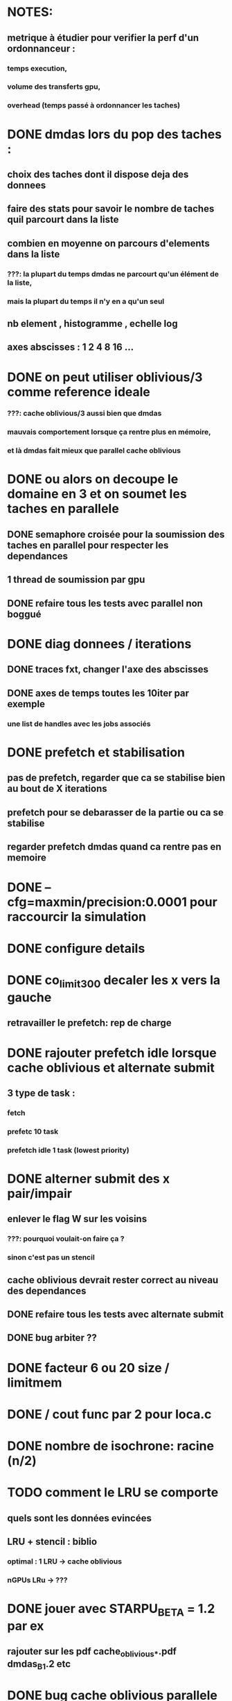 * NOTES:
** metrique à étudier pour verifier la perf d'un ordonnanceur :
*** temps execution,
*** volume des transferts gpu,
*** overhead (temps passé à ordonnancer les taches)
* DONE dmdas lors du pop des taches :
  CLOSED: [2016-07-29 Fri 14:32]
** choix des taches dont il dispose deja des donnees
** faire des stats pour savoir le nombre de taches quil parcourt dans la liste
** combien en moyenne on parcours d'elements dans la liste
*** ???: la plupart du temps dmdas ne parcourt qu'un élément de la liste,
*** mais la plupart du temps il n'y en a qu'un seul
** nb element , histogramme , echelle log
** axes abscisses : 1 2 4 8 16 ...
* DONE on peut utiliser oblivious/3 comme reference ideale
  CLOSED: [2016-07-29 Fri 14:33]
*** ???: cache oblivious/3 aussi bien que dmdas
*** mauvais comportement lorsque ça rentre plus en mémoire,
*** et là dmdas fait mieux que parallel cache oblivious
* DONE ou alors on decoupe le domaine en 3 et on soumet les taches en parallele
  CLOSED: [2016-08-09 Tue 18:23]
** DONE semaphore croisée pour la soumission des taches en parallel pour respecter les dependances
   CLOSED: [2016-07-29 Fri 14:34]
** 1 thread de soumission par gpu
** DONE refaire tous les tests avec parallel non boggué
   CLOSED: [2016-08-05 Fri 09:46]
* DONE diag donnees / iterations
  CLOSED: [2016-08-09 Tue 16:56]
** DONE traces fxt, changer l'axe des abscisses
   CLOSED: [2016-08-09 Tue 12:12]
** DONE axes de temps toutes les 10iter par exemple
   CLOSED: [2016-08-09 Tue 16:56]
*** une list de handles avec les jobs associés
* DONE prefetch et stabilisation
  CLOSED: [2016-08-08 Mon 15:34]
** pas de prefetch, regarder que ca se stabilise bien au bout de X iterations
** prefetch pour se debarasser de la partie ou ca se stabilise
** regarder prefetch dmdas quand ca rentre pas en memoire
* DONE --cfg=maxmin/precision:0.0001 pour raccourcir la simulation
  CLOSED: [2016-08-09 Tue 12:11]
* DONE configure details
  CLOSED: [2016-08-09 Tue 12:12]
* DONE co_limit300 decaler les x vers la gauche
  CLOSED: [2016-08-09 Tue 12:12]
** retravailler le prefetch: rep de charge
* DONE rajouter prefetch idle lorsque cache oblivious et alternate submit
  CLOSED: [2016-08-09 Tue 12:12]
** 3 type de task :
*** fetch
*** prefetc 10 task
*** prefetch idle 1 task (lowest priority)
* DONE alterner submit des x pair/impair
  CLOSED: [2016-08-11 Thu 13:44]
** enlever le flag W sur les voisins
*** ???: pourquoi voulait-on faire ça ?
*** sinon c'est pas un stencil
** cache oblivious devrait rester correct au niveau des dependances
** DONE refaire tous les tests avec alternate submit
   CLOSED: [2016-08-05 Fri 09:45]
** DONE bug arbiter ??
   CLOSED: [2016-08-11 Thu 13:44]
* DONE facteur 6 ou 20 size / limitmem
  CLOSED: [2016-08-11 Thu 13:44]

* DONE / cout func par 2 pour loca.c
  CLOSED: [2016-08-12 Fri 10:06]
* DONE nombre de isochrone: racine (n/2)
  CLOSED: [2016-08-12 Fri 10:22]
* TODO comment le LRU se comporte
** quels sont les données evincées
** LRU + stencil : biblio
*** optimal : 1 LRU -> cache oblivious
*** nGPUs LRu -> ???
* DONE jouer avec STARPU_BETA = 1.2 par ex
  CLOSED: [2016-08-12 Fri 11:35]
** rajouter sur les pdf cache_oblivious_*.pdf dmdas_B_1.2 etc
* DONE bug cache oblivious parallele au niveau des dep
  CLOSED: [2016-08-16 Tue 15:39]
* DONE sched prio (eager+prio)
  CLOSED: [2016-08-16 Tue 17:09]
** DONE task priority (based on iter)
   CLOSED: [2016-08-12 Fri 12:15]
** DONE 4 colors for 8 CPUs (No GPUs)
   CLOSED: [2016-08-16 Tue 17:09]
* TODO pour le decoupage on peut regarder :
** DONE static sans prendre en compte la charge
    CLOSED: [2016-07-29 Fri 14:33]
*** ???: c'est déjà pas bon du tout avec charge équilibré par rapport à dmdas
** TODO static avec une charge qui depend de x
** TODO dynamique (charge depend de x et t)
* TODO sched modular_heft
